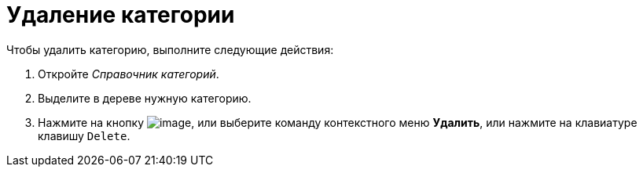 = Удаление категории

Чтобы удалить категорию, выполните следующие действия:

. Откройте _Справочник категорий_.
. Выделите в дереве нужную категорию.
. Нажмите на кнопку image:buttons/cat_delete_red_x.png[image], или выберите команду контекстного меню *Удалить*, или нажмите на клавиатуре клавишу `Delete`.
